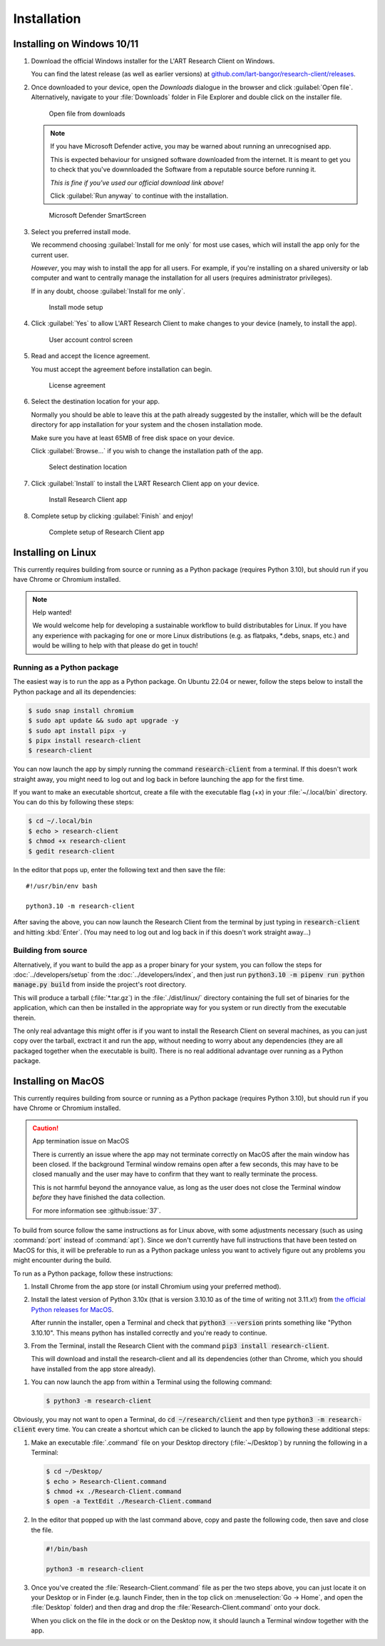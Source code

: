 Installation
============

Installing on Windows 10/11
---------------------------

#. Download the official Windows installer for the L'ART Research Client on Windows.

   You can find the latest release (as well as earlier versions) at
   `github.com/lart-bangor/research-client/releases <https://github.com/lart-bangor/research-client/releases>`_.

#. Once downloaded to your device, open the *Downloads* dialogue in the browser and click :guilabel:`Open file`.
   Alternatively, navigate to your :file:`Downloads` folder in File Explorer and double click on the installer file.

   .. figure:: figures/users_install_open_from_downloads.png
      :name: users_install_open_from_downloads
      :width: 400
      :alt: Screenshot of Windows download dialogue showing the downloaded installer file.

      Open file from downloads

   .. note::

      If you have Microsoft Defender active, you may be warned about running an unrecognised app.
      
      This is expected behaviour for unsigned software downloaded from the internet. It is meant to get you to
      check that you've downnloaded the Software from a reputable source before running it.
      
      *This is fine if you've used our official download link above!*
      
      Click :guilabel:`Run anyway` to continue with the installation.

   .. figure:: figures/microsoft_defender_smartscreen.png
         :name: microsoft_defender_smartscreen
         :width: 400
         :alt: An image of protection message from Windows taken from Microsoft Defender Smartscreen.

         Microsoft Defender SmartScreen

#. Select you preferred install mode.

   We recommend choosing :guilabel:`Install for me only` for most use cases, which
   will install the app only for the current user.
   
   *However*, you may wish to install the app for all users. For example, if you're installing on a
   shared university or lab computer and want to centrally manage the installation for all users
   (requires administrator privileges).

   If in any doubt, choose :guilabel:`Install for me only`.

   .. figure:: figures/user_install_mode_setup.png
      :name: user_install_mode_setup
      :width: 400
      :alt: Screenshot of selecting an install mode for users

      Install mode setup

#. Click :guilabel:`Yes` to allow L'ART Research Client to make changes to your device
   (namely, to install the app).

   .. figure:: figures/user_account_control_screen.png
      :name: user_account_control_screen
      :width: 400
      :alt: Screenshot of User Account Control Screen.

      User account control screen

#. Read and accept the licence agreement.

   You must accept the agreement before installation can begin.

   .. figure:: figures/user_install_license_agreement.png
      :name: user_install_license_agreement
      :width: 400
      :alt: Screenshot of setup screen for the License agreement.

      License agreement

#. Select the destination location for your app.

   Normally you should be able to leave this at the path already suggested by the installer,
   which will be the default directory for app installation for your system and the chosen
   installation mode.
   
   Make sure you have at least 65MB of free disk space on your device.
   
   Click :guilabel:`Browse...` if you wish to change the installation path of the app.  

   .. figure:: figures/user_install_destination_location.png
      :name: user_install_destination_location
      :width: 400
      :alt: Screenshot of setup screen requesting the user to select a destination location

      Select destination location

#. Click :guilabel:`Install` to install the L’ART Research Client app on your device. 

   .. figure:: figures/user_install_research_client.png
      :name: user_install_research_client
      :width: 400
      :alt: Screenshot of application ready for installation.

      Install Research Client app

#. Complete setup by clicking :guilabel:`Finish` and enjoy!

   .. figure:: figures/complete_setup_research_client.png
      :name: complete_setup_research_client
      :width: 400
      :alt: Screenshot of completing the L'ART Research Client Setup Wizard

      Complete setup of Research Client app


Installing on Linux
-------------------

This currently requires building from source or running as a Python package (requires Python 3.10),
but should run if you have Chrome or Chromium installed.

.. note:: Help wanted!

   We would welcome help for developing a sustainable workflow to build distributables for Linux.
   If you have any experience with packaging for one or more Linux distributions (e.g. as flatpaks,
   \*.debs, snaps, etc.) and would be willing to help with that please do get in touch!



Running as a Python package
^^^^^^^^^^^^^^^^^^^^^^^^^^^

The easiest way is to run the app as a Python package. On Ubuntu 22.04 or newer, follow the steps
below to install the Python package and all its dependencies:

.. code-block:: console

   $ sudo snap install chromium
   $ sudo apt update && sudo apt upgrade -y
   $ sudo apt install pipx -y
   $ pipx install research-client
   $ research-client

You can now launch the app by simply running the command :code:`research-client` from a terminal. If
this doesn't work straight away, you might need to log out and log back in before launching the app
for the first time.

.. The easiest way is to run directly from source. On Ubuntu 22.04, follow the steps below the get
   the source code and all the dependencies installed. The last line will run the Research Client.

   .. parsed-literal::

      sudo apt install chromium-browser python3-pip python3-tk -y
      python3.10 -m pip install pipenv
      cd ~/
      wget https\ :/\ |github_refs_tags_url|\ |version|\ .tar.gz
      tar -xf ./v\ |version|\ .tar.gz
      rm ./v\ |version|\ .tar.gz
      cd research-client-|version|
      python3.10 -m pipenv install
      python3.10 -m pipenv run python ./manage.py run

If you want to make an executable shortcut, create a file with the executable flag (+x) in your
:file:`~/.local/bin` directory. You can do this by following these steps:

.. code-block:: console

   $ cd ~/.local/bin
   $ echo > research-client
   $ chmod +x research-client
   $ gedit research-client

In the editor that pops up, enter the following text and then save the file:

.. parsed-literal::

   #!/usr/bin/env bash

   python3.10 -m research-client

After saving the above, you can now launch the Research Client from the terminal by
just typing in :code:`research-client` and hitting :kbd:`Enter`. (You may need to
log out and log back in if this doesn't work straight away...)


Building from source
^^^^^^^^^^^^^^^^^^^^

Alternatively, if you want to build the app as a proper binary for your system,
you can follow the steps for :doc:`../developers/setup` from the
:doc:`../developers/index`, and then just run
:code:`python3.10 -m pipenv run python manage.py build` from inside the
project's root directory.

This will produce a tarball (:file:`*.tar.gz`) in the :file:`./dist/linux/`
directory containing the full set of binaries for the application, which can then
be installed in the appropriate way for you system or run directly from the
executable therein.

The only real advantage this might offer is if you want to install the
Research Client on several machines, as you can just copy over the tarball,
exctract it and run the app, without needing to worry about any dependencies
(they are all packaged together when the executable is built). There is no
real additional advantage over running as a Python package.



Installing on MacOS
-------------------

This currently requires building from source or running as a Python package (requires Python 3.10),
but should run if you have Chrome or Chromium installed.

.. caution:: App termination issue on MacOS

   There is currently an issue where the app may not terminate correctly on MacOS after the main
   window has been closed. If the background Terminal window remains open after a few seconds, this
   may have to be closed manually and the user may have to confirm that they want to really terminate
   the process.

   This is not harmful beyond the annoyance value, as long as the user does not close the Terminal
   window *before* they have finished the data collection.

   For more information see :github:issue:`37`.


To build from source follow the same instructions as for Linux above, with some adjustments necessary
(such as using :command:`port` instead of :command:`apt`). Since we don't currently have full
instructions that have been tested on MacOS for this, it will be preferable to run as a Python
package unless you want to actively figure out any problems you might encounter during the build.

To run as a Python package, follow these instructions:

#. Install Chrome from the app store (or install Chromium using your preferred method).

#. Install the latest version of Python 3.10x (that is version 3.10.10 as of the time of
   writing not 3.11.x!) from `the official Python releases for MacOS <https://www.python.org/downloads/macos/>`_.

   After runnin the installer, open a Terminal and check that :code:`python3 --version`
   prints something like "Python 3.10.10". This means python has installed correctly and
   you're ready to continue.

#. From the Terminal, install the Research Client with the command
   :code:`pip3 install research-client`.

   This will download and install the research-client and all its dependencies (other than Chrome,
   which you should have installed from the app store already).

.. #. Install :command:`pipenv` with the command :code:`pip3 install pipenv`. This should
      print out a success message at the end of the process. You can ignore any messages it
      might print about updating pip itself (or follow the instructions it provides if you like).

   #. Now run the following commands in your terminal to set up the package from source:

      .. parsed-literal::

         cd ~
         curl -L https\ :/\ |github_refs_tags_url|\ |version|\ .tar.gz -o research-client.tar.gz
         tar -xf ./research-client.tar.gz
         rm research-client.tar.gz
         mv research-client-|version| research-client
         cd research-client
         python3 -m pipenv install

   .. |github_refs_tags_url| replace:: /github.com/lart-bangor/research-client/archive/refs/tags/v

#. You can now launch the app from within a Terminal using the following command:
   
   .. code-block:: console

      $ python3 -m research-client


Obviously, you may not want to open a Terminal, do :code:`cd ~/research/client` and then
type :code:`python3 -m research-client` every time. You can create
a shortcut which can be clicked to launch the app by following these additional steps:

#. Make an executable :file:`.command` file on your Desktop directory (:file:`~/Desktop`)
   by running the following in a Terminal:

   .. code-block:: console

      $ cd ~/Desktop/
      $ echo > Research-Client.command
      $ chmod +x ./Research-Client.command
      $ open -a TextEdit ./Research-Client.command

#. In the editor that popped up with the last command above, copy and paste the following
   code, then save and close the file.

   .. code-block:: bash

      #!/bin/bash

      python3 -m research-client

#. Once you've created the :file:`Research-Client.command` file as per the two steps above,
   you can just locate it on your Desktop or in Finder (e.g. launch Finder, then in the top
   click on :menuselection:`Go -> Home`, and open the :file:`Desktop` folder) and then drag
   and drop the :file:`Research-Client.command` onto your dock.

   When you click on the file in the dock or on the Desktop now, it should launch a Terminal
   window together with the app.

